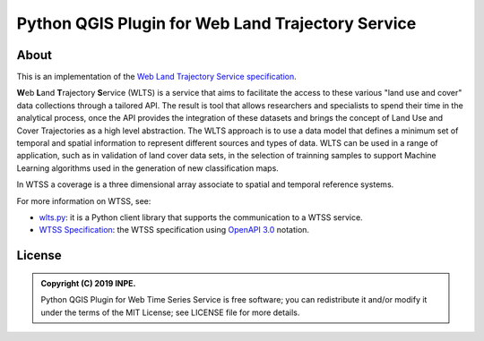 ..
    This file is part of Python QGIS Plugin for Web Land Trajectory Service.
    Copyright (C) 2020 INPE.

    Python QGIS Plugin for Web Land Trajectory Service is free software;
    You can redistribute it and/or modify it under the terms of the MIT License;
    See LICENSE file for more details.


==================================================
Python QGIS Plugin for Web Land Trajectory Service
==================================================

.. image:: https://img.shields.io/badge/license-MIT-green
        :target: 
        :alt: Software License

.. image:: https://img.shields.io/badge/lifecycle-experimental-orange.svg
        :target: https://www.tidyverse.org/lifecycle/#experimental
        :alt: Software Life Cycle

.. image:: https://badges.gitter.im/brazil-data-cube/community.png
        :target: https://gitter.im/brazil-data-cube/community#
        :alt: Join the chat


About
=====

This is an implementation of the `Web Land Trajectory Service specification <https://github.com/brazil-data-cube/wlts-spec>`_.


**W**\ eb **L**\ and **T**\ rajectory **S**\ ervice (WLTS)  is a service that aims to facilitate the access to these various "land use and cover" data collections through a tailored API. The result is tool that allows researchers and specialists to spend their time in the analytical process, once the API provides the integration of these datasets and brings the concept of Land Use and Cover Trajectories as a high level abstraction. The WLTS approach is to use a data model that defines a minimum set of temporal and spatial information to represent different sources and types of data. WLTS can be used in a range of application, such as in validation of land cover data sets, in the selection of trainning samples to support Machine Learning algorithms used in the generation of new classification maps.


In WTSS a coverage is a three dimensional array associate to spatial and temporal reference systems.



For more information on WTSS, see:

- `wlts.py <https://github.com/brazil-data-cube/wlts.py>`_: it is a Python client library that supports the communication to a WTSS service.

- `WTSS Specification <https://github.com/brazil-data-cube/wlts-spec>`_: the WTSS specification using `OpenAPI 3.0 <https://github.com/OAI/OpenAPI-Specification/blob/master/versions/3.0.0.md>`_ notation.



License
=======

.. admonition::
    Copyright (C) 2019 INPE.

    Python QGIS Plugin for Web Time Series Service is free software; you can redistribute it and/or modify it
    under the terms of the MIT License; see LICENSE file for more details.